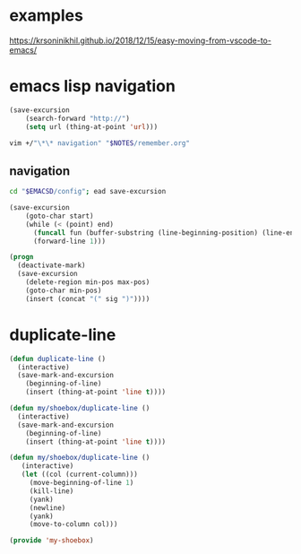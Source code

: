 * examples
https://krsoninikhil.github.io/2018/12/15/easy-moving-from-vscode-to-emacs/

* emacs lisp navigation
#+BEGIN_SRC emacs-lisp :async
  (save-excursion
      (search-forward "http://")
      (setq url (thing-at-point 'url)))
#+END_SRC

#+BEGIN_SRC sh :async
  vim +/"\*\* navigation" "$NOTES/remember.org"
#+END_SRC

** navigation
#+BEGIN_SRC sh
  cd "$EMACSD/config"; ead save-excursion
#+END_SRC

#+BEGIN_SRC emacs-lisp
  (save-excursion
      (goto-char start)
      (while (< (point) end)
        (funcall fun (buffer-substring (line-beginning-position) (line-end-position)))
        (forward-line 1)))
#+END_SRC

#+BEGIN_SRC emacs-lisp
  (progn
    (deactivate-mark)
    (save-excursion
      (delete-region min-pos max-pos)
      (goto-char min-pos)
      (insert (concat "(" sig ")"))))
#+END_SRC

* duplicate-line
#+BEGIN_SRC emacs-lisp :async
  (defun duplicate-line ()
    (interactive)
    (save-mark-and-excursion
      (beginning-of-line)
      (insert (thing-at-point 'line t))))

  (defun my/shoebox/duplicate-line ()
    (interactive)
    (save-mark-and-excursion
      (beginning-of-line)
      (insert (thing-at-point 'line t))))

  (defun my/shoebox/duplicate-line ()
     (interactive)
     (let ((col (current-column)))
       (move-beginning-of-line 1)
       (kill-line)
       (yank)
       (newline)
       (yank)
       (move-to-column col)))

  (provide 'my-shoebox)
#+END_SRC